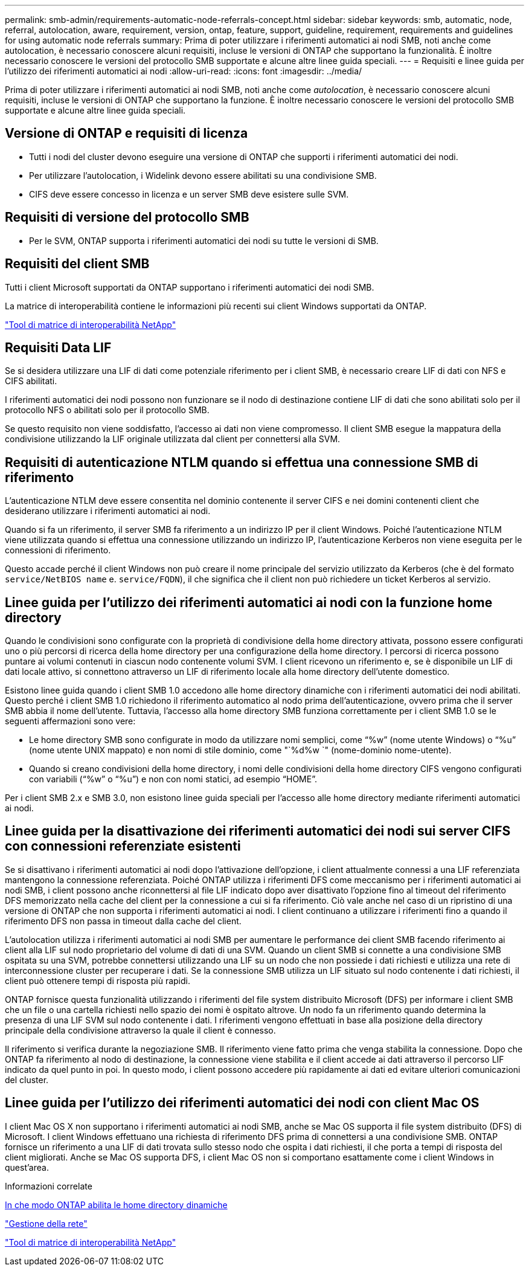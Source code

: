 ---
permalink: smb-admin/requirements-automatic-node-referrals-concept.html 
sidebar: sidebar 
keywords: smb, automatic, node, referral, autolocation, aware, requirement, version, ontap, feature, support, guideline, requirement, requirements and guidelines for using automatic node referrals 
summary: Prima di poter utilizzare i riferimenti automatici ai nodi SMB, noti anche come autolocation, è necessario conoscere alcuni requisiti, incluse le versioni di ONTAP che supportano la funzionalità. È inoltre necessario conoscere le versioni del protocollo SMB supportate e alcune altre linee guida speciali. 
---
= Requisiti e linee guida per l'utilizzo dei riferimenti automatici ai nodi
:allow-uri-read: 
:icons: font
:imagesdir: ../media/


[role="lead"]
Prima di poter utilizzare i riferimenti automatici ai nodi SMB, noti anche come _autolocation_, è necessario conoscere alcuni requisiti, incluse le versioni di ONTAP che supportano la funzione. È inoltre necessario conoscere le versioni del protocollo SMB supportate e alcune altre linee guida speciali.



== Versione di ONTAP e requisiti di licenza

* Tutti i nodi del cluster devono eseguire una versione di ONTAP che supporti i riferimenti automatici dei nodi.
* Per utilizzare l'autolocation, i Widelink devono essere abilitati su una condivisione SMB.
* CIFS deve essere concesso in licenza e un server SMB deve esistere sulle SVM.




== Requisiti di versione del protocollo SMB

* Per le SVM, ONTAP supporta i riferimenti automatici dei nodi su tutte le versioni di SMB.




== Requisiti del client SMB

Tutti i client Microsoft supportati da ONTAP supportano i riferimenti automatici dei nodi SMB.

La matrice di interoperabilità contiene le informazioni più recenti sui client Windows supportati da ONTAP.

link:http://mysupport.netapp.com/matrix["Tool di matrice di interoperabilità NetApp"^]



== Requisiti Data LIF

Se si desidera utilizzare una LIF di dati come potenziale riferimento per i client SMB, è necessario creare LIF di dati con NFS e CIFS abilitati.

I riferimenti automatici dei nodi possono non funzionare se il nodo di destinazione contiene LIF di dati che sono abilitati solo per il protocollo NFS o abilitati solo per il protocollo SMB.

Se questo requisito non viene soddisfatto, l'accesso ai dati non viene compromesso. Il client SMB esegue la mappatura della condivisione utilizzando la LIF originale utilizzata dal client per connettersi alla SVM.



== Requisiti di autenticazione NTLM quando si effettua una connessione SMB di riferimento

L'autenticazione NTLM deve essere consentita nel dominio contenente il server CIFS e nei domini contenenti client che desiderano utilizzare i riferimenti automatici ai nodi.

Quando si fa un riferimento, il server SMB fa riferimento a un indirizzo IP per il client Windows. Poiché l'autenticazione NTLM viene utilizzata quando si effettua una connessione utilizzando un indirizzo IP, l'autenticazione Kerberos non viene eseguita per le connessioni di riferimento.

Questo accade perché il client Windows non può creare il nome principale del servizio utilizzato da Kerberos (che è del formato `service/NetBIOS name` e. `service/FQDN`), il che significa che il client non può richiedere un ticket Kerberos al servizio.



== Linee guida per l'utilizzo dei riferimenti automatici ai nodi con la funzione home directory

Quando le condivisioni sono configurate con la proprietà di condivisione della home directory attivata, possono essere configurati uno o più percorsi di ricerca della home directory per una configurazione della home directory. I percorsi di ricerca possono puntare ai volumi contenuti in ciascun nodo contenente volumi SVM. I client ricevono un riferimento e, se è disponibile un LIF di dati locale attivo, si connettono attraverso un LIF di riferimento locale alla home directory dell'utente domestico.

Esistono linee guida quando i client SMB 1.0 accedono alle home directory dinamiche con i riferimenti automatici dei nodi abilitati. Questo perché i client SMB 1.0 richiedono il riferimento automatico al nodo prima dell'autenticazione, ovvero prima che il server SMB abbia il nome dell'utente. Tuttavia, l'accesso alla home directory SMB funziona correttamente per i client SMB 1.0 se le seguenti affermazioni sono vere:

* Le home directory SMB sono configurate in modo da utilizzare nomi semplici, come "`%w`" (nome utente Windows) o "`%u`" (nome utente UNIX mappato) e non nomi di stile dominio, come "`%d%w `" (nome-dominio nome-utente).
* Quando si creano condivisioni della home directory, i nomi delle condivisioni della home directory CIFS vengono configurati con variabili ("`%w`" o "`%u`") e non con nomi statici, ad esempio "`HOME`".


Per i client SMB 2.x e SMB 3.0, non esistono linee guida speciali per l'accesso alle home directory mediante riferimenti automatici ai nodi.



== Linee guida per la disattivazione dei riferimenti automatici dei nodi sui server CIFS con connessioni referenziate esistenti

Se si disattivano i riferimenti automatici ai nodi dopo l'attivazione dell'opzione, i client attualmente connessi a una LIF referenziata mantengono la connessione referenziata. Poiché ONTAP utilizza i riferimenti DFS come meccanismo per i riferimenti automatici ai nodi SMB, i client possono anche riconnettersi al file LIF indicato dopo aver disattivato l'opzione fino al timeout del riferimento DFS memorizzato nella cache del client per la connessione a cui si fa riferimento. Ciò vale anche nel caso di un ripristino di una versione di ONTAP che non supporta i riferimenti automatici ai nodi. I client continuano a utilizzare i riferimenti fino a quando il riferimento DFS non passa in timeout dalla cache del client.

L'autolocation utilizza i riferimenti automatici ai nodi SMB per aumentare le performance dei client SMB facendo riferimento ai client alla LIF sul nodo proprietario del volume di dati di una SVM. Quando un client SMB si connette a una condivisione SMB ospitata su una SVM, potrebbe connettersi utilizzando una LIF su un nodo che non possiede i dati richiesti e utilizza una rete di interconnessione cluster per recuperare i dati. Se la connessione SMB utilizza un LIF situato sul nodo contenente i dati richiesti, il client può ottenere tempi di risposta più rapidi.

ONTAP fornisce questa funzionalità utilizzando i riferimenti del file system distribuito Microsoft (DFS) per informare i client SMB che un file o una cartella richiesti nello spazio dei nomi è ospitato altrove. Un nodo fa un riferimento quando determina la presenza di una LIF SVM sul nodo contenente i dati. I riferimenti vengono effettuati in base alla posizione della directory principale della condivisione attraverso la quale il client è connesso.

Il riferimento si verifica durante la negoziazione SMB. Il riferimento viene fatto prima che venga stabilita la connessione. Dopo che ONTAP fa riferimento al nodo di destinazione, la connessione viene stabilita e il client accede ai dati attraverso il percorso LIF indicato da quel punto in poi. In questo modo, i client possono accedere più rapidamente ai dati ed evitare ulteriori comunicazioni del cluster.



== Linee guida per l'utilizzo dei riferimenti automatici dei nodi con client Mac OS

I client Mac OS X non supportano i riferimenti automatici ai nodi SMB, anche se Mac OS supporta il file system distribuito (DFS) di Microsoft. I client Windows effettuano una richiesta di riferimento DFS prima di connettersi a una condivisione SMB. ONTAP fornisce un riferimento a una LIF di dati trovata sullo stesso nodo che ospita i dati richiesti, il che porta a tempi di risposta del client migliorati. Anche se Mac OS supporta DFS, i client Mac OS non si comportano esattamente come i client Windows in quest'area.

.Informazioni correlate
xref:dynamic-home-directories-concept.html[In che modo ONTAP abilita le home directory dinamiche]

link:../networking/index.html["Gestione della rete"]

https://mysupport.netapp.com/NOW/products/interoperability["Tool di matrice di interoperabilità NetApp"^]
